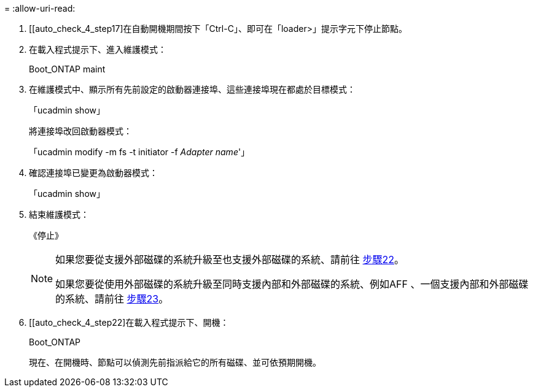 = 
:allow-uri-read: 


. [[auto_check_4_step17]在自動開機期間按下「Ctrl-C」、即可在「loader>」提示字元下停止節點。
. 在載入程式提示下、進入維護模式：
+
Boot_ONTAP maint

. 在維護模式中、顯示所有先前設定的啟動器連接埠、這些連接埠現在都處於目標模式：
+
「ucadmin show」

+
將連接埠改回啟動器模式：

+
「ucadmin modify -m fs -t initiator -f _Adapter name_'」

. 確認連接埠已變更為啟動器模式：
+
「ucadmin show」

. 結束維護模式：
+
《停止》

+
[NOTE]
====
如果您要從支援外部磁碟的系統升級至也支援外部磁碟的系統、請前往 <<auto_check_4_step22,步驟22>>。

如果您要從使用外部磁碟的系統升級至同時支援內部和外部磁碟的系統、例如AFF 、一個支援內部和外部磁碟的系統、請前往 <<auto_check_4_step23,步驟23>>。

====
. [[auto_check_4_step22]在載入程式提示下、開機：
+
Boot_ONTAP

+
現在、在開機時、節點可以偵測先前指派給它的所有磁碟、並可依預期開機。


